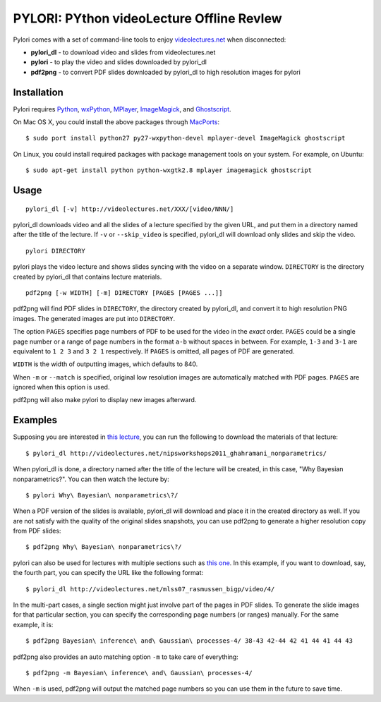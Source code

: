 PYLORI: PYthon videoLecture Offline RevIew
==========================================

Pylori comes with a set of command-line tools to enjoy
`videolectures.net <http://videolectures.net>`_ when disconnected:

-  **pylori\_dl** - to download video and slides from videolectures.net
-  **pylori** - to play the video and slides downloaded by pylori\_dl
-  **pdf2png** - to convert PDF slides downloaded by pylori\_dl to high
   resolution images for pylori

Installation
------------

Pylori requires 
`Python <http://www.python.org/>`_,
`wxPython <http://www.wxpython.org/>`_,
`MPlayer <http://www.mplayerhq.hu/>`_,
`ImageMagick <http://www.imagemagick.org/>`_,
and `Ghostscript <http://pages.cs.wisc.edu/~ghost/>`_.

On Mac OS X, you could install the above packages through
`MacPorts <http://www.macports.org/>`_::

    $ sudo port install python27 py27-wxpython-devel mplayer-devel ImageMagick ghostscript

On Linux, you could install required packages with package management
tools on your system. For example, on Ubuntu::

    $ sudo apt-get install python python-wxgtk2.8 mplayer imagemagick ghostscript

Usage
-----

::

    pylori_dl [-v] http://videolectures.net/XXX/[video/NNN/]

pylori\_dl downloads video and all the slides of a lecture specified by
the given URL, and put them in a directory named after the title of the
lecture. If ``-v`` or ``--skip_video`` is specified, pylori\_dl will
download only slides and skip the video.

::

    pylori DIRECTORY

pylori plays the video lecture and shows slides syncing with the video
on a separate window. ``DIRECTORY`` is the directory created by
pylori\_dl that contains lecture materials.

::

    pdf2png [-w WIDTH] [-m] DIRECTORY [PAGES [PAGES ...]]

pdf2png will find PDF slides in ``DIRECTORY``, the directory created by
pylori\_dl, and convert it to high resolution PNG images. The generated
images are put into ``DIRECTORY``.

The option ``PAGES`` specifies page numbers of PDF to be used for the
video in the *exact* order. ``PAGES`` could be a single page number or a
range of page numbers in the format ``a-b`` without spaces in between.
For example, ``1-3`` and ``3-1`` are equivalent to ``1 2 3`` and
``3 2 1`` respectively. If ``PAGES`` is omitted, all pages of PDF are
generated.

``WIDTH`` is the width of outputting images, which defaults to 840.

When ``-m`` or ``--match`` is specified, original low resolution images
are automatically matched with PDF pages. ``PAGES`` are ignored when
this option is used.

pdf2png will also make pylori to display new images afterward.

Examples
--------

Supposing you are interested in 
`this lecture <http://videolectures.net/nipsworkshops2011_ghahramani_nonparametrics/>`_,
you can run the following to download the materials of that lecture::

    $ pylori_dl http://videolectures.net/nipsworkshops2011_ghahramani_nonparametrics/

When pylori\_dl is done, a directory named after the title of the
lecture will be created, in this case, "Why Bayesian nonparametrics?".
You can then watch the lecture by::

    $ pylori Why\ Bayesian\ nonparametrics\?/

When a PDF version of the slides is available, pylori\_dl will download
and place it in the created directory as well. If you are not satisfy
with the quality of the original slides snapshots, you can use pdf2png
to generate a higher resolution copy from PDF slides::

    $ pdf2png Why\ Bayesian\ nonparametrics\?/

pylori can also be used for lectures with multiple sections such as
`this one <http://videolectures.net/mlss07_rasmussen_bigp/>`_. 
In this example, if you want to download, say, the fourth part, you can 
specify the URL like the following format::

    $ pylori_dl http://videolectures.net/mlss07_rasmussen_bigp/video/4/

In the multi-part cases, a single section might just involve part of the
pages in PDF slides. To generate the slide images for that particular
section, you can specify the corresponding page numbers (or ranges)
manually. For the same example, it is::

    $ pdf2png Bayesian\ inference\ and\ Gaussian\ processes-4/ 38-43 42-44 42 41 44 41 44 43

pdf2png also provides an auto matching option ``-m`` to take care of
everything::

    $ pdf2png -m Bayesian\ inference\ and\ Gaussian\ processes-4/

When ``-m`` is used, pdf2png will output the matched page numbers so you
can use them in the future to save time.
